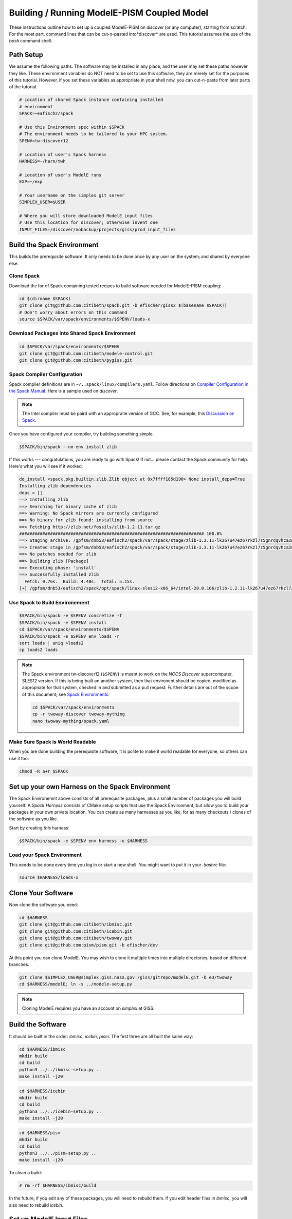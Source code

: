 .. _modele-pism:

Building / Running ModelE-PISM Coupled Model
============================================

These instructions outline how to set up a coupled ModelE-PISM on
*discover* (or any computer), starting from scratch.  For the most
part, command lines that can be cut-n-pasted into*discover* are used.
This tutorial assumes the use of the *bash* command shell.

Path Setup
----------

We assume the following paths.  The software may be installed in any
place; and the user may set these paths however they like.  These
environment variables do NOT need to be set to use this software,
they are merely set for the purposes of this tutorial.  However, if
you set these variables as appropriate in your shell now, you can
cut-n-paste from later parts of the tutorial.

.. code-block:: bash

   # Location of shared Spack instance containing installed
   # environment
   SPACK=~eafisch2/spack

   # Use this Environment spec within $SPACK
   # The environment needs to be tailored to your HPC system.
   SPENV=tw-discover12

   # Location of user's Spack harness
   HARNESS=~/harn/twh

   # Location of user's ModelE runs
   EXP=~/exp

   # Your username on the simplex git server
   SIMPLEX_USER=$USER

   # Where you will store downloaded ModelE input files
   # Use this location for discover; otherwise invent one
   INPUT_FILES=/discover/nobackup/projects/giss/prod_input_files

Build the Spack Environment
---------------------------

This builds the prerequisite software.  It only needs to be done once
by any user on the system; and shared by everyone else.

Clone Spack
```````````

Download the for of Spack containing tested recipes to build software
needed for ModelE-PISM coupling:

.. code-block:: bash

   cd $(dirname $SPACK)
   git clone git@github.com:citibeth/spack.git -b efischer/giss2 $(basename $SPACK))
   # Don't worry about errors on this command
   source $SPACK/var/spack/environments/$SPENV/loads-x


Download Packages into Shared Spack Environment
```````````````````````````````````````````````

.. code-block:: bash

   cd $SPACK/var/spack/environments/$SPENV
   git clone git@github.com:citibeth/modele-control.git
   git clone git@github.com:citibeth/pygiss.git

Spack Compiler Configuration
````````````````````````````

Spack compiler definitions are in ``~/..spack/linux/compilers.yaml``.
Follow directions on `Compiler Configuration in the Spack Manual
<https://spack.readthedocs.io/en/latest/getting_started.html#compiler-configuration>`_.
Here is a sample used on *discover*.

.. code-block:: none
   # SLES12
   compilers:
   - compiler:
       environment: {}
       extra_rpaths: [/usr/local/intel/2020/compilers_and_libraries_2020.0.166/linux/compiler/lib/intel64_lin,/usr/local/intel/2020/compilers_and_libraries_2020.0.166/linux/mpi/intel64/lib]
       flags:
          cflags: -gcc-name=/usr/local/other/gcc/9.2.0/bin/gcc
          cxxflags: -gxx-name=/usr/local/other/gcc/9.2.0/bin/g++
       modules: []
       operating_system: suse_linux11
       paths:
         # https://software.intel.com/en-us/node/522750 
         cc: /usr/local/intel/2020/compilers_and_libraries_2020.0.166/linux/bin/intel64/icc
         cxx: /usr/local/intel/2020/compilers_and_libraries_2020.0.166/linux/bin/intel64/icpc
         f77: /usr/local/intel/2020/compilers_and_libraries_2020.0.166/linux/bin/intel64/ifort
         fc: /usr/local/intel/2020/compilers_and_libraries_2020.0.166/linux/bin/intel64/ifort
       spec: intel@20.0.166
       target: x86_64

.. note::

   The Intel compiler must be paird with an appropraite version of
   GCC.  See, for example, this `Discussion on Spack
   <https://github.com/spack/spack/issues/8356>`_.

Once you have configured your compiler, try building something simple.

.. code-block:: 

    $SPACK/bin/spack --no-env install zlib

If this works --- congratulations, you are ready to go with Spack!  If not... please contact the Spack community for help.  Here's what you will see if it worked:

.. code-block:: none

   do_install <spack.pkg.builtin.zlib.Zlib object at 0x7ffff185d190> None install_deps=True
   Installing zlib dependencies
   deps = []
   ==> Installing zlib
   ==> Searching for binary cache of zlib
   ==> Warning: No Spack mirrors are currently configured
   ==> No binary for zlib found: installing from source
   ==> Fetching http://zlib.net/fossils/zlib-1.2.11.tar.gz
   ######################################################################## 100.0%
   ==> Staging archive: /gpfsm/dnb53/eafisch2/spack/var/spack/stage/zlib-1.2.11-lk267u47ez67rkzl7z5gnrdqvhca2n46/zlib-1.2.11.tar.gz
   ==> Created stage in /gpfsm/dnb53/eafisch2/spack/var/spack/stage/zlib-1.2.11-lk267u47ez67rkzl7z5gnrdqvhca2n46
   ==> No patches needed for zlib
   ==> Building zlib [Package]
   ==> Executing phase: 'install'
   ==> Successfully installed zlib
     Fetch: 0.76s.  Build: 4.40s.  Total: 5.15s.
   [+] /gpfsm/dnb53/eafisch2/spack/opt/spack/linux-sles12-x86_64/intel-20.0.166/zlib-1.2.11-lk267u47ez67rkzl7z5gnrdqvhca2n46


Use Spack to Build Environement
```````````````````````````````

.. code-block:: bash

   $SPACK/bin/spack -e $SPENV concretize -f
   $SPACK/bin/spack -e $SPENV install
   cd $SPACK/var/spack/environments/$SPENV
   $SPACK/bin/spack -e $SPENV env loads -r
   sort loads | uniq >loads2
   cp loads2 loads

.. note::

   The Spack environment tw-discover12 (``$SPENV``) is meant to work
   on the *NCCS Discover* supercomputer, SLES12 version.  If this is
   being built on another system, then that environent should be
   copied, modified as appropriate for that system, checked in and
   submitted as a pull request.  Further details are out of the scope
   of this document; see `Spack Environments
   <https://spack.readthedocs.io/en/latest/environments.html>`_:

   .. code-block:: bash

      cd $SPACK/var/spack/environments
      cp -r twoway-discover twoway-mything
      nano twoway-mything/spack.yaml


Make Sure Spack is World Readable
`````````````````````````````````

When you are done building the prerequisite software, it is polite to
make it world readable for everyone, so others can use it too:

.. code-block:: bash

   chmod -R a+r $SPACK


Set up your own Harness on the Spack Environment
------------------------------------------------

The Spack Environemnt above consists of all prerequisite packages,
plus a small number of packages you will build yourself.  A *Spack
Harness* consists of CMake setup scripts that use the Spack
Environment, but allow you to build your packages in your own private
location.  You can create as many harnesses as you like, for as many
checkouts / clones of the software as you like.

Start by creating *this* harness:

.. code-block:: bash

   $SPACK/bin/spack -e $SPENV env harness -o $HARNESS

Load your Spack Environment
```````````````````````````

This needs to be done every time you log in or start a new shell.  You
might want to put it in your `.bashrc` file:

.. code-block:: bash

   source $HARNESS/loads-x


Clone Your Software
-------------------

Now clone the software you need:

.. code-block:: bash

   cd $HARNESS
   git clone git@github.com:citibeth/ibmisc.git
   git clone git@github.com:citibeth/icebin.git
   git clone git@github.com:citibeth/twoway.git
   git clone git@github.com:pism/pism.git -b efischer/dev


At this point you can clone ModelE.  You may wish to clone it multiple
times into multiple directories, based on different branches.

.. code-block:: bash

   git clone $SIMPLEX_USER@simplex.giss.nasa.gov:/giss/gitrepo/modelE.git -b e3/twoway
   cd $HARNESS/modelE; ln -s ../modele-setup.py .

.. note::

   Cloning ModelE requires you have an account on *simplex* at GISS.

Build the Software
------------------

It should be built in the order: *ibmisc*, *icebin*, *pism*.  The
first three are all built the same way:

.. code-block:: bash

   cd $HARNESS/ibmisc
   mkdir build
   cd build
   python3 ../../ibmisc-setup.py ..
   make install -j20

.. code-block:: bash

   cd $HARNESS/icebin
   mkdir build
   cd build
   python3 ../../icebin-setup.py ..
   make install -j20


.. code-block:: bash

   cd $HARNESS/pism
   mkdir build
   cd build
   python3 ../../pism-setup.py ..
   make install -j20

To clean a build:

.. code-block:: bash

   # rm -rf $HARNESS/ibmisc/build

In the future, if you edit any of these packages, you will need to
rebuild them.  If you edit header files in *ibmisc*, you will also
need to rebuild *icebin*.

Set up ModelE Input Files
-------------------------

ModelE uses two environment variables related to input files:

* ``MODELE_FILE_PATH``: A colon-separated list of directories where
  ModelE looks for input files.  Generally starts with ``.``, to allow
  ModelE to look in the run directory.


* ``MODELE_ORIGIN_DIR``: A single directory, to which missing input
  files will be downloaded.  Typically also contained in
  ``MODELE_FILE_PATH``.

For a typical HPC system, they can be set up by running the following,
which amends ``.bashrc``:

.. code-block:: bash

   cat <<EOF >>~/.bashrc
   # Where input files will be downloaded to if not found
   export MODELE_ORIGIN_DIR=$INPUT_FILES

   # Where to look for input files
   export MODELE_FILE_PATH=.:$INPUT_FILES
   EOF

After this is done, you may wish to look over / edit *.bashrc*.


Set up your SLURM Configuration
-------------------------------

Add lines to *.bashrc* by cut-n-paste the following interactively:

.. code-block:: bash

   cat <<EOF >>~/.bashrc
   # Controls how ModelE-Control launches jobs by default.
   export ECTL_LAUNCHER=slurm
   EOF

After this is done, you may wish to look over / edit *.bashrc*.

.. note::

   TODO: Move this configuration parameter into the `ectl.conf` file.


Run ModelE Standalone
---------------------

Now you are ready to run ModelE, as explained in `modele-control docs
<https://modele-control.readthedocs.io/en/latest/>`_.  Start by
creating a top-level *experiment* directory, which will house a number of
*studies*:

.. code-block:: sh

   mkdir $EXP
   echo >$EXP/ectl.conf   # Marks this as a project directory

Now you can create a *study directory*.  A study is a collection of
related ModelE *runs*:

.. code-block:: sh

   cd $EXP
   mkdir mystudy

Now you can create a ModelE *run*.  This command configures a run based on:

1. A ModelE source location (`--src` flag).
2. A ModelE rundeck (`--rundeck` flag).
3. The directory in which the run should be created (positional argument).

.. code-block:: sh

   cd $EXP/mystudy
   ectl setup --src $HARNESS/modelE --rundeck $HARNESS/modelE/templates/E6F40.R run1

Once the run directory has been created, the source and rundeck
locations don't need to be recreated.  You can just re-setup using one
of either:

.. code-block:: sh

   ectl setup run1
   cd run1; ectl setup .

Now you can run as follows.  Note that `-np` indicates the number of
cores to use.

.. code-block:: sh

   # Obtain number of physical cores on this machine (for this tutorial)
   ncpus=$(grep "physical id" /proc/cpuinfo | sort -u | wc -l)
   corespercpu=$(grep "cpu cores" /proc/cpuinfo |sort -u |cut -d":" -f2)
   nproc=$((ncpus*corespercpu))

   # Short run of ModelE
   ectl run -ts 19491231,19500102 -np $nproc --time 00:10:00 --launcher slurm-debug run1

For more on running ModelE with ModelE-Control, see `ModelE-Control
Documentation <https://modele-control.readthedocs.io>`_.


Spinup PISM in Greenland
------------------------

These instuctions follow those in `PISM Docs
<https://pism-docs.org/sphinx/manual/std-greenland/index.html>`_ to
spin up a sample PISM ice sheet at *20km* resolution.  In this case,
we are making the PISM spin-up to be part of the study directory,
available for use by multiple ModelE-PISM runs.

.. code-block:: bash

   # Obtain number of physical cores on this machine (for this tutorial)
   ncpus=$(grep "physical id" /proc/cpuinfo | sort -u | wc -l)
   corespercpu=$(grep "cpu cores" /proc/cpuinfo |sort -u |cut -d":" -f2)
   nproc=$((ncpus*corespercpu))

   # Spinup PISM
   cd $EXP/mystudy
   cp -r $HARNESS/pism/examples/std-greenland .
   cd std-greenland
   ./preprocess.sh nproc=$nproc
   export PISM_BIN=$(dirname $(which pismr))  # Spack Env set this wrong
   nice ./spinup.sh $nproc const 1000 20 sia g20km_10ka.nc

.. note::

   Normally, PISM jobs are run within a batch system.  This example
   simply runs on the local node, which is not always possible on HPC
   login nodes.  If your HPC system uses SLURM, you can run the PISM
   spinup via a command like:

   .. code-block:: bash
      sbatch --constraint=hasw --account=XXXX --ntasks=28 --time=0:01:01 --qos=debug <<EOF
      #!/bin/bash
      ./spinup.sh 28 const 1000 20 sia g20km_10ka.nc
      EOF



   Contact your system administrator for more info on SLURM in your
   local context..



EC-Enabled TOPO File
--------------------

This step generates boundary condition (TOPO) files for use with
ModelE. There are two levels: uncoupled TOPO files may be used diretly
by ModelE for uncoupled runs, whereas copuled TOPO files are used for
coupled runs.  You may choose to generate either or both.

Uncoupled General TOPO Files
````````````````````````````

The following generates TOPO files that may be used directly by ModelE
without dynamic ice sheets:

.. code-block:: bash

   cd $HARNESS/twoway/topo
   # TOPO file with global ECs, for uncoupled runs
   make topoa.nc

This creates the following files:

* ``topoa.nc``: May be used in a ModelE rundeck under the *TOPO* key.
  This files is on the ModelE atmosphere grid.

* ``topoa_nc4.nc``: Same as ``topoa.nc`` but in compressed NetCDF4 format,
  much smaller; ModelE input files must be NetCDF3.

* ``global_ecO.nc``: Contains the ``EvO`` matrix, which converts fields
  from the ModelE ocean grid to the ModelE elevation class on ocean
  grid.

* Other files starting in ``global_ecO.nc`` are temporary, and may be
  removed once the process is complete.

Other files of interest include:

* ``modele_ll_g1qx1.nc``: Grid definition file for ModelE ocean grid,
  for use with `Icebin <https://icebin.readthedocs.io>`_ regridding.


Coupled TOPO Files
``````````````````

To prepare for coupled runs, the following command will generate a *TOPO* file, on the ocean grid, with Greenland removed.


.. code-block:: bash

   # TOPO file missing Greenland, for coupled runs
   make topoo_ng.nc

Resulting files are:

* ``topoo_ng.nc``: Similar to ``topoa_nc4.nc``, but on the ocean grid and
  with Greenland removed.  The PISM version of Greenland will be used
  to replace it on the fly.

* ``global_ecO_ng.nc``: Like ``global_ecO.nc``, but with Greenland removed.

The files here will be used later, in combination with PISM state, to
produce ModelE boundary condition files.

Create ModelE Run
-----------------

As with uncoupled ModelE, create a new run with a new rundeck.  The
rundeck can be an existing rundeck, or taken straight from the
templates, eg:

.. code-block:: bash

   cd $EXP/mystudy
   ectl setup --nobuild --src $HARNESS/modelE \
       --rundeck $HARNESS/modelE/templates/E6F40.R \
       run2

.. note::

   The ``--nobuild`` flag tells *ModelE-Control* to just set up the
   run directory, but do not try to build source code just yet.  For a
   coupled run, additional changes need to take palce before build
   happens.


Make ModelE Input Files
-----------------------

Coupled ModelE-PISM needs *TOPO* and *GIC* files in which:

* The observed ETOPO1 Greenland ice sheet is replaced with the model
  Greenland ice sheet from PISM.

* The *GIC* file is appropriate for the layering in the
  Lynch-Stieglitz snow/firn mode.

These file are generated by the command:

   .. code-block:: bash

      cd $EXP/mystudy
      python3 $HARNESS/twoway/topo/modele_pism_inputs.py \
          --pism std-greenland/g20km_10ka.nc \
          --grids grids --run run2

The following files are created in ``$EXP/mystudy/run2``, and used by
the ModelE rundeck:

* ``inputs/topoa.nc``: A *TOPO* file with elevation classes for all ice-covered
  land, and the Greenland ice sheet taken from PISM.

* ``inputs/GIC``: A *GIC* file suitable for the Lynch-Stieglitz
  layering, and based on the Greenland ice sheet taken from PISM.

The following files created in ``$EXP/mystudy/run2`` are used by the
IceBin coupler.  Note that IceBin needs to periodically regenerate the
*TOPO* file internally. Therefore, it needs the same input files as
``modele_pism_inputs.py``:

* ``config/icebin.cdl``: The IceBin configuration file, initialized with input files as appropriate.  Parameters fit broadly into three groups:

  #. Input files / output directories: These are pre-set to the
     correct values, based on files generated by this step

  #. IceBin parameters: The user might wish to change these

  #. PISM parameters: These are obtained from the PISM spinup
     operation.  The user might wish to change them; or else, use
     different parameters when spinning up PISM.

* ``inputs/gcmO.nc``: Definition of the grids used by this coupler:

  * *ModelE Ocean Grid*: Called the "atmosphere" grid in the comments

  * *Elevation Grid on ModelE Ocean*: Derived from ModelE Ocean Grid
    and defined elevation classes.

  * *Greenland Grid*: The local ice grid used by PISM; obtained from
    the PISM spinup file.

* ``inputs/topoo_ng.nc``: Global *TOPO* file, on ModelE Ocean Grid,
  but missing Greenland

* ``inputs/global_ecO_ng.nc``: *EvO*, missing Greenland.  *EvO*
  is a regridding matrix from the *ModelE Ocean Grid* (``O``) to the
  *Elevation Grid on ModelE Ocean* (``E``).



Rundeck Settings
----------------

Edit ``$EXP/mystudy/run2/rundeck.R``, make the following changes:

#. Add ``libpluggable`` to the *Components* section of the rundeck
   (``run2/rundeck.R``).  This will do the following:

   #. Builds the Fortran code inside ``<modelE>/model/lipluggable``.

   #. Adds the preprocessor symbol ``LIPLUGGABLE`` to the
      ``rundeck_opts.h`` file (only when using *ModelE-Control*)

#. If not using *ModelE-Control*, add the following line under
   *Preprocessor Options*:

   .. code-block:: C

      #define LIPLUGGABLE

#. Use the new ``GIC`` file created above:

   .. code-block:: none

      GIC=inputs/GIC    ! Alternate, use symlink

#. Use the new ``TOPO`` file created above:

   .. code-block:: none

      TOPO=inputs/topoa.nc


Run ModelE
----------

Re-run setup to finish setting up a run, including building ModelE:

.. code-block::

   cd $EXP/mystudy
   ectl setup test1

At this point, coupled ModelE may be run the same as uncoupled ModelE
above, for example:

.. code-block::

   # Obtain number of physical cores on this machine (for this tutorial)
   ncpus=$(grep "physical id" /proc/cpuinfo | sort -u | wc -l)
   corespercpu=$(grep "cpu cores" /proc/cpuinfo |sort -u |cut -d":" -f2)
   nproc=$((ncpus*corespercpu))

   # Short run of ModelE
   cd $EXP/mystudy
   ectl run -ts 19491231,19500102 -np $nproc --time 00:10:00 --launcher slurm-debug run2


Log Files
`````````


Coupled Output Files
````````````````````

In addition to output files normally written by uncoupled ModelE, the following output is generated...


Coupled Restart Files
`````````````````````
